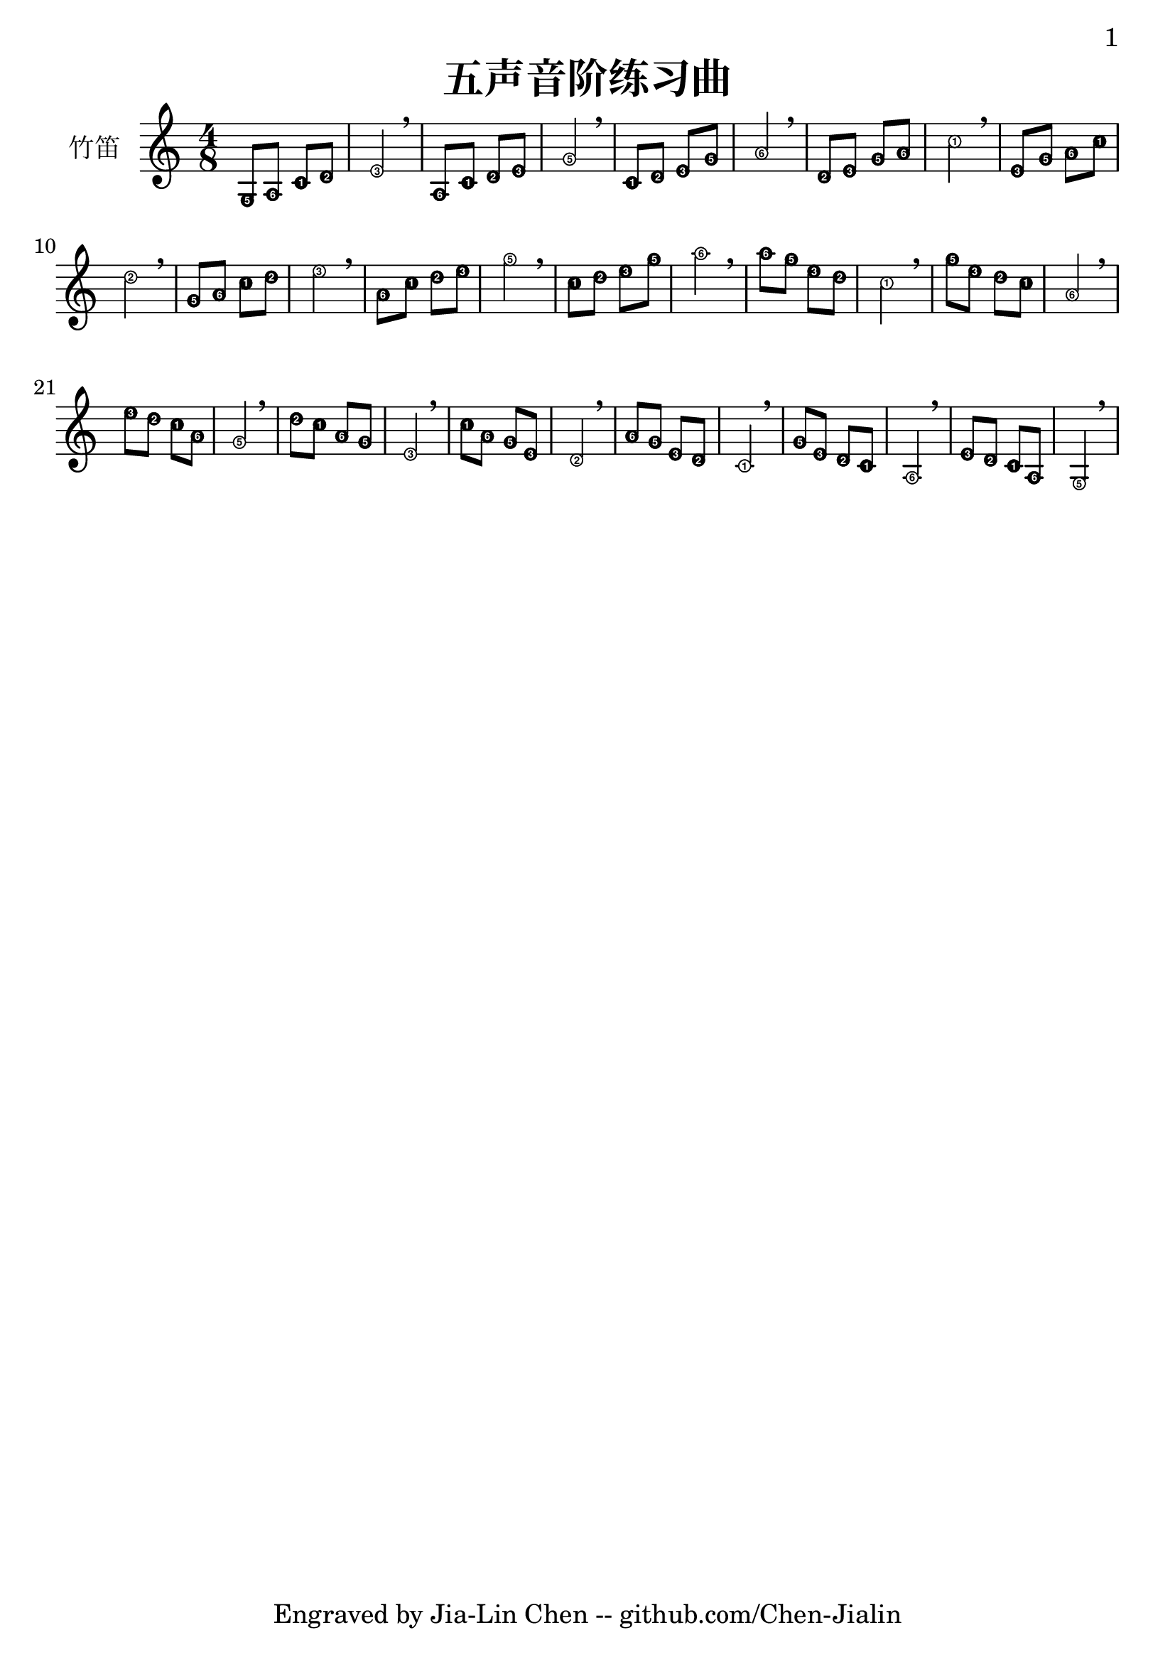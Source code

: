 \version "2.24.3"
\language english

\header {
  title = "五声音阶练习曲"
  subtitle = ##f
  tagline = "Engraved by Jia-Lin Chen -- github.com/Chen-Jialin"
}

\paper{
  #(set-paper-size "a4")
  print-page-number = ##t
  page-number-type = #'arabic
  print-first-page-number = ##t
  first-page-number = 1
  tagline = ##f
}

#(define Ez_numbers_engraver
   (make-engraver
    (acknowledgers
     ((note-head-interface engraver grob source-engraver)
      (let* ((context (ly:translator-context engraver))
       (tonic-pitch (ly:context-property context 'tonic))
       (tonic-name (ly:pitch-notename tonic-pitch))
       (grob-pitch
        (ly:event-property (event-cause grob) 'pitch))
       (grob-name (ly:pitch-notename grob-pitch))
       (delta (modulo (- grob-name tonic-name) 7))
       (note-names
        (make-vector 7 (number->string (1+ delta)))))
  (ly:grob-set-property! grob 'note-names note-names))))))

#(set-global-staff-size 24)

melody = \fixed c' {
  \clef treble
  \key c \major
  \time 4/8
  \easyHeadsOn

  g,8 a, c d | e2 \breathe | a,8 c d e | g2 \breathe | c8 d e g | a2 \breathe |
  d8 e g a | c'2 \breathe | e8 g a c' | d'2 \breathe | g8 a c' d' | e'2 \breathe |
  a8 c' d' e' | g'2 \breathe | c'8 d' e' g' | a'2 \breathe | a'8 g' e' d' | c'2 \breathe |
  g'8 e' d' c' | a2 \breathe | e'8 d' c' a | g2 \breathe | d'8 c' a g | e2 \breathe |
  c'8 a g e | d2 \breathe | a8 g e d | c2 \breathe | g8 e d c | a,2 \breathe | e8 d c a, | g,2 \breathe |
}

\score {
  \new Staff \with {
    instrumentName = "竹笛"
    % midiInstrument = "shakuhachi"
  } \melody
  \layout { \context {
    \Voice
    \consists \Ez_numbers_engraver
  } }
  \midi { }
}